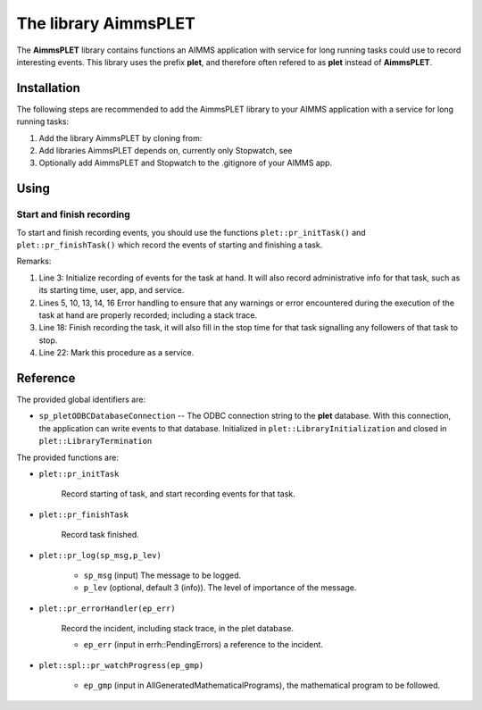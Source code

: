 The library AimmsPLET
======================

The **AimmsPLET** library contains functions an AIMMS application with service for long running tasks
could use to record interesting events.
This library uses the prefix **plet**, and therefore often refered to as **plet** instead of **AimmsPLET**.

.. image:: images/Historische_Steinwalzeim_Aboretum_Ellerhoop_large.jpg
    :align: center


Installation
^^^^^^^^^^^^

The following steps are recommended to add the AimmsPLET library to your AIMMS application with 
a service for long running tasks:

#.  Add the library AimmsPLET by cloning from: 

#.  Add libraries AimmsPLET depends on, currently only Stopwatch, see 

#.  Optionally add AimmsPLET and Stopwatch to the .gitignore of your AIMMS app.

Using
^^^^^^^^^^^^^^^^^^ 

Start and finish recording
"""""""""""""""""""""""""""

To start and finish recording events, you should use the functions ``plet::pr_initTask()`` and ``plet::pr_finishTask()``
which record the events of starting and finishing a task.

.. code-block:: aimms 
    :linenos:
    :emphasize-lines: 3,13,14,18,22

    Procedure pr_solveFlowshopNjobsMmachinesService {
        Body: {
            plet::pr_initTask();
            
            block
                _sp_inp := dex::api::RequestAttribute( 'request-data-path'  ) ;
                _sp_out := dex::api::RequestAttribute( 'response-data-path' ) ;
            
                pr_implementSolveNjobsMmachinesFlowshopService( _sp_inp, _sp_out );
            
            onerror _ep_err do
            
                plet::pr_errorHandler(_ep_err);
                errh::MarkAsHandled(_ep_err);
            
            endblock ;
            
            plet::pr_finishTask();
            
            return 1;
        }
        dex::ServiceName: solveFlowshopNjobsMmachinesService;
        StringParameter _sp_inp;
        StringParameter _sp_out;
        ElementParameter _ep_err {
            Range: errh::PendingErrors;
        }
    }

Remarks:

#.  Line 3: 
    Initialize recording of events for the task at hand.  
    It will also record administrative info for that task, such as its starting time, user, app, and service.

#.  Lines 5, 10, 13, 14, 16
    Error handling to ensure that any warnings or error encountered during the 
    execution of the task at hand are properly recorded; including a stack trace.

#.  Line 18: 
    Finish recording the task, it will also fill in the stop time for that task   
    signalling any followers of that task to stop.

#.  Line 22: 
    Mark this procedure as a service.

Reference
^^^^^^^^^^^^^^^^^^

The provided global identifiers are:

*   ``sp_pletODBCDatabaseConnection`` -- The ODBC connection string to the **plet** database.
    With this connection, the application can write events to that database.
    Initialized in ``plet::LibraryInitialization`` and closed in ``plet::LibraryTermination``

The provided functions are:

*   ``plet::pr_initTask``

	Record starting of task, and start recording events for that task.
	
*   ``plet::pr_finishTask``

	Record task finished.
	
*   ``plet::pr_log(sp_msg,p_lev)``

	* ``sp_msg`` (input) The message to be logged.
	
	* ``p_lev`` (optional, default 3 (info)). The level of importance of the message.

*   ``plet::pr_errorHandler(ep_err)``

	Record the incident, including stack trace, in the plet database.

	* ``ep_err`` (input in errh::PendingErrors) a reference to the incident.

*   ``plet::spl::pr_watchProgress(ep_gmp)``

	* ``ep_gmp`` (input in AllGeneratedMathematicalPrograms), the mathematical program to be followed.


.. spelling:word-list::

   gitignore
   AimmsPLET
   plet
   errh
   gmp
   
